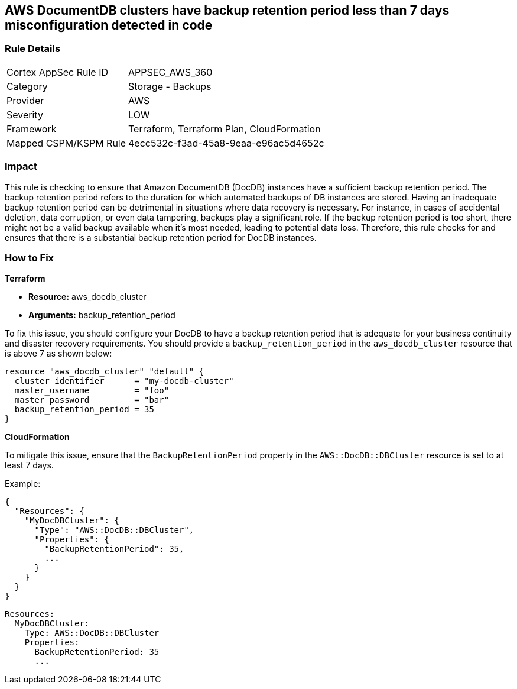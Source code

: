 
== AWS DocumentDB clusters have backup retention period less than 7 days misconfiguration detected in code

=== Rule Details

[cols="1,2"]
|===
|Cortex AppSec Rule ID |APPSEC_AWS_360
|Category |Storage - Backups
|Provider |AWS
|Severity |LOW
|Framework |Terraform, Terraform Plan, CloudFormation
|Mapped CSPM/KSPM Rule |4ecc532c-f3ad-45a8-9eaa-e96ac5d4652c
|===


=== Impact
This rule is checking to ensure that Amazon DocumentDB (DocDB) instances have a sufficient backup retention period. The backup retention period refers to the duration for which automated backups of DB instances are stored. Having an inadequate backup retention period can be detrimental in situations where data recovery is necessary. For instance, in cases of accidental deletion, data corruption, or even data tampering, backups play a significant role. If the backup retention period is too short, there might not be a valid backup available when it's most needed, leading to potential data loss. Therefore, this rule checks for and ensures that there is a substantial backup retention period for DocDB instances.

=== How to Fix

*Terraform*

* *Resource:* aws_docdb_cluster
* *Arguments:* backup_retention_period

To fix this issue, you should configure your DocDB to have a backup retention period that is adequate for your business continuity and disaster recovery requirements. You should provide a `backup_retention_period` in the `aws_docdb_cluster` resource that is above 7 as shown below:

[source,go]
----
resource "aws_docdb_cluster" "default" {
  cluster_identifier      = "my-docdb-cluster"
  master_username         = "foo"
  master_password         = "bar"
  backup_retention_period = 35
}
----


*CloudFormation*

To mitigate this issue, ensure that the `BackupRetentionPeriod` property in the `AWS::DocDB::DBCluster` resource is set to at least 7 days.

Example:

[source,json]
----
{
  "Resources": {
    "MyDocDBCluster": {
      "Type": "AWS::DocDB::DBCluster",
      "Properties": {
        "BackupRetentionPeriod": 35,
        ...
      }
    }
  }
}
----

[source,yaml]
----
Resources:
  MyDocDBCluster:
    Type: AWS::DocDB::DBCluster
    Properties:
      BackupRetentionPeriod: 35
      ...
----
